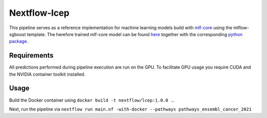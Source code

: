 ====================
Nextflow-lcep
====================

This pipeline serves as a reference implementation for machine learning models build with `mlf-core <mlf-core.com>`_ using the mlflow-xgboost template.
The herefore trained mlf-core model can be found `here <https://github.com/mlf-core/lcep>`_ together with the corresponding `python package <https://github.com/mlf-core/lcep-package>`_.

Requirements
~~~~~~~~~~~~~

All predictions performed during pipeline execution are run on the GPU. To facilitate GPU usage you require CUDA and the NVIDIA container toolkit installed.

Usage
~~~~~~~

Build the Docker container using ``docker build -t nextflow/lcep:1.0.0 .``.

Next, run the pipeline via
``nextflow run main.nf -with-docker --pathways pathways_ensembl_cancer_2021``
